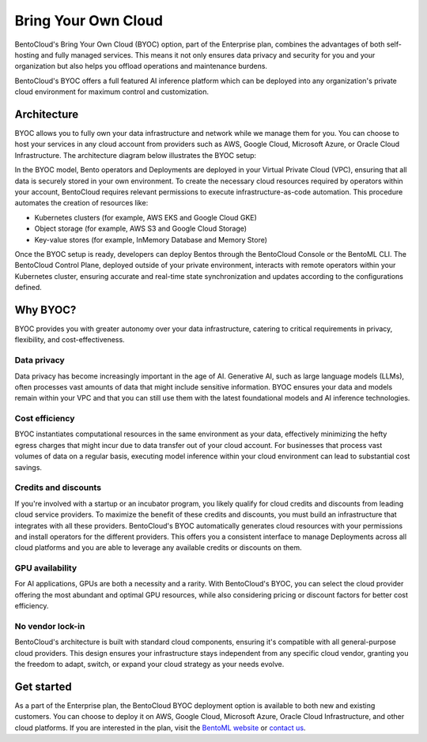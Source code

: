 ====================
Bring Your Own Cloud
====================

BentoCloud's Bring Your Own Cloud (BYOC) option, part of the Enterprise plan, combines the advantages of both self-hosting and fully managed services. This means it not only ensures data privacy and security for you and your organization but also helps you offload operations and maintenance burdens.

BentoCloud's BYOC offers a full featured AI inference platform which can be deployed into any organization's private cloud environment for maximum control and customization.

Architecture
------------

BYOC allows you to fully own your data infrastructure and network while we manage them for you. You can choose to host your services in any cloud account from providers such as AWS, Google Cloud, Microsoft Azure, or Oracle Cloud Infrastructure. The architecture diagram below illustrates the BYOC setup:

.. image:: ../../_static/img/bentocloud/get-started/byoc/bentocloud-byoc-architecture.png
    :alt: Architecture diagram of BentoCloud's Bring Your Own Cloud (BYOC) setup showing how services are deployed in the customer's VPC while being managed by BentoCloud

In the BYOC model, Bento operators and Deployments are deployed in your Virtual Private Cloud (VPC), ensuring that all data is securely stored in your own environment.
To create the necessary cloud resources required by operators within your account, BentoCloud requires relevant permissions to execute infrastructure-as-code automation.
This procedure automates the creation of resources like:

- Kubernetes clusters (for example, AWS EKS and Google Cloud GKE)
- Object storage (for example, AWS S3 and Google Cloud Storage)
- Key-value stores (for example, InMemory Database and Memory Store)

Once the BYOC setup is ready, developers can deploy Bentos through the BentoCloud Console or the BentoML CLI. The BentoCloud Control Plane, deployed outside of your private environment,
interacts with remote operators within your Kubernetes cluster, ensuring accurate and real-time state synchronization and updates according to the configurations defined.

Why BYOC?
---------

BYOC provides you with greater autonomy over your data infrastructure, catering to critical requirements in privacy, flexibility, and cost-effectiveness.

Data privacy
^^^^^^^^^^^^

Data privacy has become increasingly important in the age of AI. Generative AI, such as large language models (LLMs), often processes vast amounts of data that might include sensitive information. BYOC ensures your data and models remain within your VPC and that you can still use them with the latest foundational models and AI inference technologies.

Cost efficiency
^^^^^^^^^^^^^^^

BYOC instantiates computational resources in the same environment as your data, effectively minimizing the hefty egress charges that might incur due to data transfer out of your cloud account. For businesses that process vast volumes of data on a regular basis, executing model inference within your cloud environment can lead to substantial cost savings.

Credits and discounts
^^^^^^^^^^^^^^^^^^^^^

If you're involved with a startup or an incubator program, you likely qualify for cloud credits and discounts from leading cloud service providers. To maximize the benefit of these credits and discounts, you must build an infrastructure that integrates with all these providers. BentoCloud's BYOC automatically generates cloud resources with your permissions and install operators for the different providers. This offers you a consistent interface to manage Deployments across all cloud platforms and you are able to leverage any available credits or discounts on them.

GPU availability
^^^^^^^^^^^^^^^^

For AI applications, GPUs are both a necessity and a rarity. With BentoCloud's BYOC, you can select the cloud provider offering the most abundant and optimal GPU resources, while also considering pricing or discount factors for better cost efficiency.

No vendor lock-in
^^^^^^^^^^^^^^^^^

BentoCloud's architecture is built with standard cloud components, ensuring it's compatible with all general-purpose cloud providers. This design ensures your infrastructure stays independent from any specific cloud vendor, granting you the freedom to adapt, switch, or expand your cloud strategy as your needs evolve.

Get started
-----------

As a part of the Enterprise plan, the BentoCloud BYOC deployment option is available to both new and existing customers.
You can choose to deploy it on AWS, Google Cloud, Microsoft Azure, Oracle Cloud Infrastructure, and other cloud platforms.
If you are interested in the plan, visit the `BentoML website <https://www.bentoml.com>`_ or `contact us <https://www.bentoml.com/contact>`_.
